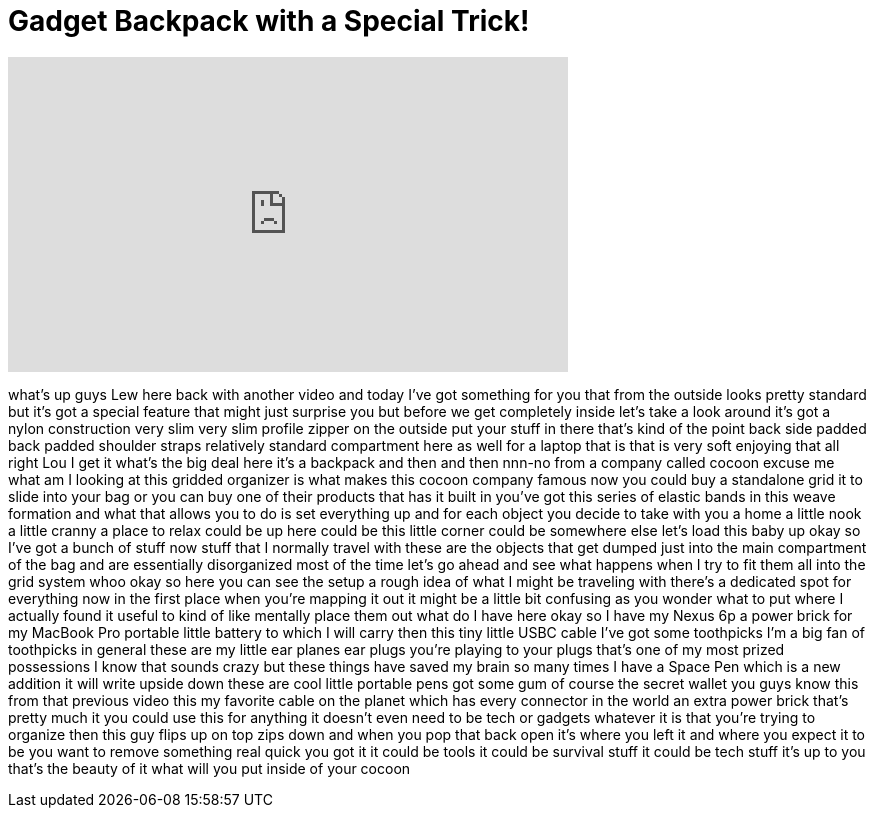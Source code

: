 = Gadget Backpack with a Special Trick!
:published_at: 2016-07-16
:hp-alt-title: Gadget Backpack with a Special Trick!
:hp-image: https://i.ytimg.com/vi/ieWFy3zV2dA/maxresdefault.jpg


++++
<iframe width="560" height="315" src="https://www.youtube.com/embed/ieWFy3zV2dA?rel=0" frameborder="0" allow="autoplay; encrypted-media" allowfullscreen></iframe>
++++

what's up guys Lew here back with
another video and today I've got
something for you that from the outside
looks pretty standard but it's got a
special feature that might just surprise
you but before we get completely inside
let's take a look around it's got a
nylon construction very slim very slim
profile zipper on the outside put your
stuff in there that's kind of the point
back side padded back padded shoulder
straps relatively standard compartment
here as well for a laptop that is that
is very soft enjoying that all right Lou
I get it what's the big deal here it's a
backpack and then and then nnn-no from a
company called cocoon excuse me what am
I looking at
this gridded organizer is what makes
this cocoon company famous now you could
buy a standalone grid it to slide into
your bag or you can buy one of their
products that has it built in you've got
this series of elastic bands in this
weave formation and what that allows you
to do is set everything up and for each
object you decide to take with you a
home a little nook a little cranny a
place to relax could be up here could be
this little corner could be somewhere
else let's load this baby up okay so
I've got a bunch of stuff now stuff that
I normally travel with these are the
objects that get dumped just into the
main compartment of the bag and are
essentially disorganized most of the
time let's go ahead and see what happens
when I try to fit them all into the grid
system
whoo okay so here you can see the setup
a rough idea of what I might be
traveling with there's a dedicated spot
for everything now in the first place
when you're mapping it out it might be a
little bit confusing as you wonder what
to put where I actually found it useful
to kind of like mentally place them out
what do I have here okay so I have my
Nexus 6p a power brick for my MacBook
Pro portable little battery to which I
will carry then this tiny little USBC
cable I've got some toothpicks I'm a big
fan of toothpicks in general these are
my little ear planes ear plugs you're
playing to your plugs that's one of my
most prized possessions I know that
sounds crazy but these things have saved
my brain so many times I have a Space
Pen which is a new addition it will
write upside down these are cool little
portable pens got some gum of course the
secret wallet you guys know this from
that previous video this my favorite
cable on the planet which has every
connector in the world an extra power
brick that's pretty much it you could
use this for anything it doesn't even
need to be tech or gadgets whatever it
is that you're trying to organize then
this guy flips up on top
zips down and when you pop that back
open it's where you left it and where
you expect it to be you want to remove
something real quick you got it it could
be tools
it could be survival stuff it could be
tech stuff it's up to you that's the
beauty of it what will you put inside of
your cocoon